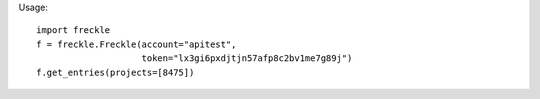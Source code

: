 Usage::

    import freckle
    f = freckle.Freckle(account="apitest",
                        token="lx3gi6pxdjtjn57afp8c2bv1me7g89j")
    f.get_entries(projects=[8475])
